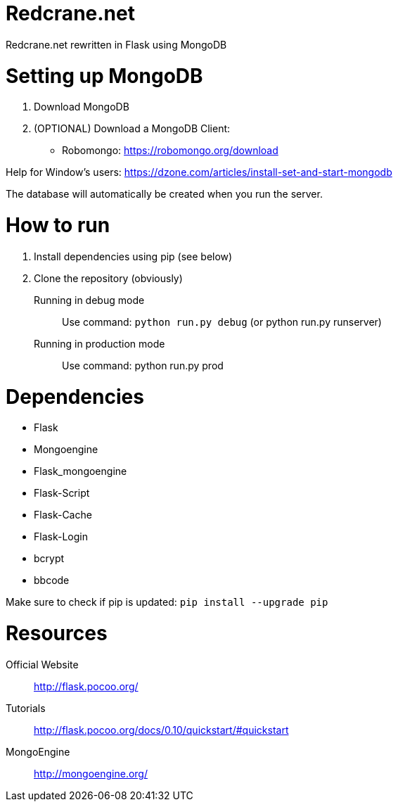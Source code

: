 = Redcrane.net

Redcrane.net rewritten in Flask using MongoDB

= Setting up MongoDB

. Download MongoDB
. (OPTIONAL) Download a MongoDB Client:
** Robomongo: https://robomongo.org/download

Help for Window's users: https://dzone.com/articles/install-set-and-start-mongodb

The database will automatically be created when you run the server.

= How to run

. Install dependencies using pip (see below)
. Clone the repository (obviously)

Running in debug mode::
Use command: `python run.py debug` (or python run.py runserver)

Running in production mode::
Use command: python run.py prod

= Dependencies

* Flask
* Mongoengine
* Flask_mongoengine
* Flask-Script
* Flask-Cache
* Flask-Login
* bcrypt
* bbcode

Make sure to check if pip is updated: `pip install --upgrade pip`

= Resources
Official Website:: http://flask.pocoo.org/
Tutorials:: http://flask.pocoo.org/docs/0.10/quickstart/#quickstart
MongoEngine:: http://mongoengine.org/
